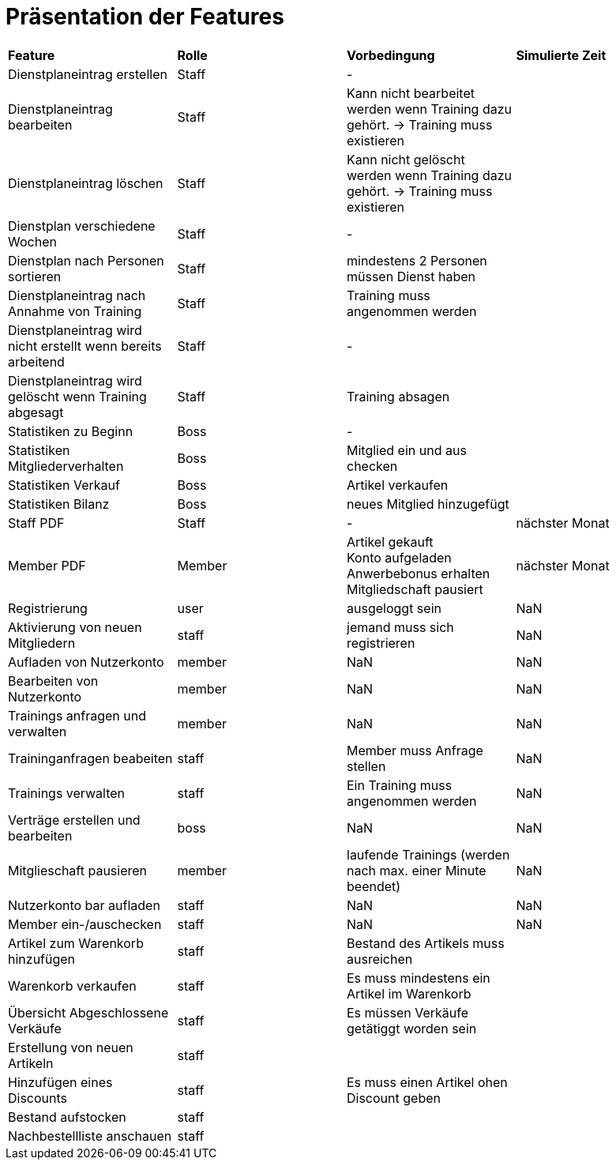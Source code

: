 = Präsentation der Features

[option="header"]
|===
|*Feature* |*Rolle* |*Vorbedingung* |*Simulierte Zeit*
|Dienstplaneintrag erstellen | Staff | - |
|Dienstplaneintrag bearbeiten | Staff | Kann nicht bearbeitet werden wenn Training dazu gehört. -> Training muss existieren |
|Dienstplaneintrag löschen | Staff | Kann nicht gelöscht werden wenn Training dazu gehört. -> Training muss existieren |
|Dienstplan verschiedene Wochen | Staff | - |
|Dienstplan nach Personen sortieren | Staff | mindestens 2 Personen müssen Dienst haben |
|Dienstplaneintrag nach Annahme von Training |Staff| Training muss angenommen werden |
|Dienstplaneintrag wird nicht erstellt wenn bereits arbeitend| Staff | - |
|Dienstplaneintrag wird gelöscht wenn Training abgesagt | Staff | Training absagen |
|Statistiken zu Beginn | Boss | - |
|Statistiken Mitgliederverhalten | Boss | Mitglied ein und aus checken |
|Statistiken Verkauf | Boss | Artikel verkaufen |
|Statistiken Bilanz | Boss | neues Mitglied hinzugefügt |
|Staff PDF | Staff | - | nächster Monat
|Member PDF | Member | Artikel gekauft +
 Konto aufgeladen +
 Anwerbebonus erhalten +
 Mitgliedschaft pausiert | nächster Monat
|Registrierung | user | ausgeloggt sein | NaN
|Aktivierung von neuen Mitgliedern | staff | jemand muss sich registrieren | NaN
|Aufladen von Nutzerkonto | member | NaN | NaN
|Bearbeiten von Nutzerkonto | member | NaN | NaN
|Trainings anfragen und verwalten | member | NaN | NaN
|Traininganfragen beabeiten | staff | Member muss Anfrage stellen | NaN
|Trainings verwalten | staff | Ein Training muss angenommen werden | NaN
|Verträge erstellen und bearbeiten | boss | NaN | NaN
|Mitglieschaft pausieren | member | laufende Trainings (werden nach max. einer Minute beendet) | NaN
|Nutzerkonto bar aufladen | staff  | NaN | NaN
|Member ein-/auschecken | staff | NaN | NaN
|Artikel zum Warenkorb hinzufügen | staff | Bestand des Artikels muss ausreichen |
|Warenkorb verkaufen | staff | Es muss mindestens ein Artikel im Warenkorb |
|Übersicht Abgeschlossene Verkäufe | staff | Es müssen Verkäufe getätiggt worden sein |
|Erstellung von neuen Artikeln | staff | |
|Hinzufügen eines Discounts | staff | Es muss einen Artikel ohen Discount geben |
|Bestand aufstocken | staff ||
|Nachbestellliste anschauen|staff||


|===
